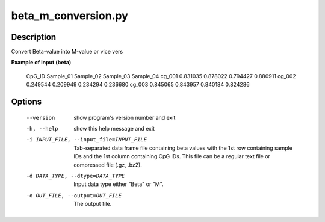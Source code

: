 beta_m_conversion.py
=====================


Description
------------
Convert Beta-value into M-value or vice vers

**Example of input (beta)**

 CpG_ID	Sample_01	Sample_02	Sample_03	Sample_04
 cg_001	0.831035	0.878022	0.794427	0.880911
 cg_002	0.249544	0.209949	0.234294	0.236680
 cg_003	0.845065	0.843957	0.840184	0.824286

Options
----------

  --version             show program's version number and exit
  -h, --help            show this help message and exit
  -i INPUT_FILE, --input_file=INPUT_FILE
                        Tab-separated data frame file containing beta values
                        with the 1st row containing sample IDs and the 1st
                        column containing CpG IDs. This file can be a regular
                        text file or compressed file (.gz, .bz2).
  -d DATA_TYPE, --dtype=DATA_TYPE
                        Input data type either "Beta" or "M".
  -o OUT_FILE, --output=OUT_FILE
                        The output file.
